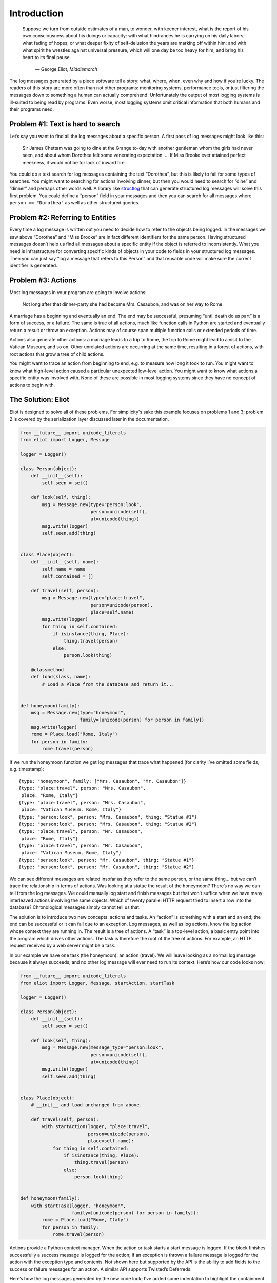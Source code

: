 Introduction
============

.. epigraph::

    Suppose we turn from outside estimates of a man, to wonder, with keener
    interest, what is the report of his own consciousness about his doings or
    capacity: with what hindrances he is carrying on his daily labors; what
    fading of hopes, or what deeper fixity of self-delusion the years are
    marking off within him; and with what spirit he wrestles against universal
    pressure, which will one day be too heavy for him, and bring his heart to
    its final pause.

        — George Eliot, *Middlemarch*

The log messages generated by a piece software tell a story: what, where, when, even why and how if you’re lucky. The readers of this story are more often than not other programs: monitoring systems, performance tools, or just filtering the messages down to something a human can actually comprehend. Unfortunately the output of most logging systems is ill-suited to being read by programs. Even worse, most logging systems omit critical information that both humans and their programs need.

Problem #1: Text is hard to search
^^^^^^^^^^^^^^^^^^^^^^^^^^^^^^^^^^

Let’s say you want to find all the log messages about a specific person. A first pass of log messages might look like this:

    Sir James Chettam was going to dine at the Grange to-day with another gentleman whom the girls had never seen, and about whom Dorothea felt some venerating expectation.
    …
    If Miss Brooke ever attained perfect meekness, it would not be for lack of inward fire.

You could do a text search for log messages containing the text “Dorothea”, but this is likely to fail for some types of searches. You might want to searching for actions involving dinner, but then you would need to search for “dine” and “dinner” and perhaps other words well. A library like `structlog`_ that can generate structured log messages will solve this first problem. You could define a “person” field in your messages and then you can search for all messages where ``person == "Dorothea"`` as well as other structured queries.

.. _structlog: https://structlog.readthedocs.org/


Problem #2: Referring to Entities
^^^^^^^^^^^^^^^^^^^^^^^^^^^^^^^^^

Every time a log message is written out you need to decide how to refer to the objects being logged. In the messages we saw above “Dorothea” and “Miss Brooke” are in fact different identifiers for the same person. Having structured messages doesn’t help us find all messages about a specific entity if the object is referred to inconsistently. What you need is infrastructure for converting specific kinds of objects in your code to fields in your structured log messages. Then you can just say “log a message that refers to this Person” and that reusable code will make sure the correct identifier is generated.


Problem #3: Actions
^^^^^^^^^^^^^^^^^^^

Most log messages in your program are going to involve actions:

    Not long after that dinner-party she had become Mrs. Casaubon, and was on her way to Rome.

A marriage has a beginning and eventually an end. The end may be successful, presuming “until death do us part” is a form of success, or a failure. The same is true of all actions, much like function calls in Python are started and eventually return a result or throw an exception. Actions may of course span multiple function calls or extended periods of time.

Actions also generate other actions: a marriage leads to a trip to Rome, the trip to Rome might lead to a visit to the Vatican Museum, and so on. Other unrelated actions are occurring at the same time, resulting in a forest of actions, with root actions that grow a tree of child actions.

You might want to trace an action from beginning to end, e.g. to measure how long it took to run. You might want to know what high-level action caused a particular unexpected low-level action. You might want to know what actions a specific entity was involved with. None of these are possible in most logging systems since they have no concept of actions to begin with.


The Solution: Eliot
^^^^^^^^^^^^^^^^^^^
Eliot is designed to solve all of these problems. For simplicity's sake this example focuses on problems 1 and 3; problem 2 is covered by the serialization layer discussed later in the documentation.

.. code-block:: python

  from __future__ import unicode_literals
  from eliot import Logger, Message

  logger = Logger()

  class Person(object):
      def __init__(self):
          self.seen = set()

      def look(self, thing):
          msg = Message.new(type="person:look",
                            person=unicode(self),
                            at=unicode(thing))
          msg.write(logger)
          self.seen.add(thing)


  class Place(object):
      def __init__(self, name):
          self.name = name
          self.contained = []

      def travel(self, person):
          msg = Message.new(type="place:travel",
                            person=unicode(person),
                            place=self.name)
          msg.write(logger)
          for thing in self.contained:
              if isinstance(thing, Place):
                  thing.travel(person)
              else:
                  person.look(thing)

      @classmethod
      def load(klass, name):
          # Load a Place from the database and return it...


  def honeymoon(family):
      msg = Message.new(type="honeymoon",
                        family=[unicode(person) for person in family])
      msg.write(logger)
      rome = Place.load("Rome, Italy")
      for person in family:
          rome.travel(person)

If we run the honeymoon function we get log messages that trace what happened (for clarity I’ve omitted some fields, e.g. timestamp)::

  {type: "honeymoon", family: ["Mrs. Casaubon", "Mr. Casaubon"]}
  {type: "place:travel", person: "Mrs. Casaubon",
   place: "Rome, Italy"}
  {type: "place:travel", person: "Mrs. Casaubon",
   place: "Vatican Museum, Rome, Italy"}
  {type: "person:look", person: "Mrs. Casaubon", thing: "Statue #1"}
  {type: "person:look", person: "Mrs. Casaubon", thing: "Statue #2"}
  {type: "place:travel", person: "Mr. Casaubon",
   place: "Rome, Italy"}
  {type: "place:travel", person: "Mr. Casaubon",
   place: "Vatican Museum, Rome, Italy"}
  {type: "person:look", person: "Mr. Casaubon", thing: "Statue #1"}
  {type: "person:look", person: "Mr. Casaubon", thing: "Statue #2"}

We can see different messages are related insofar as they refer to the same person, or the same thing… but we can’t trace the relationship in terms of actions. Was looking at a statue the result of the honeymoon? There’s no way we can tell from the log messages. We could manually log start and finish messages but that won’t suffice when we have many interleaved actions involving the same objects. Which of twenty parallel HTTP request tried to insert a row into the database? Chronological messages simply cannot tell us that.

The solution is to introduce two new concepts: actions and tasks. An “action” is something with a start and an end; the end can be successful or it can fail due to an exception. Log messages, as well as log actions, know the log action whose context they are running in. The result is a tree of actions. A “task” is a top-level action, a basic entry point into the program which drives other actions. The task is therefore the root of the tree of actions. For example, an HTTP request received by a web server might be a task.

In our example we have one task (the honeymoon), an action (travel). We will leave looking as a normal log message because it always succeeds, and no other log message will ever need to run its context. Here’s how our code looks now:

.. code-block:: python

  from __future__ import unicode_literals
  from eliot import Logger, Message, startAction, startTask

  logger = Logger()

  class Person(object):
      def __init__(self):
          self.seen = set()

      def look(self, thing):
          msg = Message.new(message_type="person:look",
                            person=unicode(self),
                            at=unicode(thing))
          msg.write(logger)
          self.seen.add(thing)


  class Place(object):
      # __init__ and load unchanged from above.

      def travel(self, person):
          with startAction(logger, "place:travel",
                           person=unicode(person),
                           place=self.name):
              for thing in self.contained:
                  if isinstance(thing, Place):
                      thing.travel(person)
                  else:
                      person.look(thing)


  def honeymoon(family):
      with startTask(logger, "honeymoon",
                     family=[unicode(person) for person in family]):
          rome = Place.load("Rome, Italy")
          for person in family:
              rome.travel(person)

Actions provide a Python context manager. When the action or task starts a start message is logged. If the block finishes successfully a success message is logged for the action; if an exception is thrown a failure message is logged for the action with the exception type and contents. Not shown here but supported by the API is the ability to add fields to the success or failure messages for an action. A similar API supports Twisted’s Deferreds.

Here’s how the log messages generated by the new code look; I’ve added some indentation to highlight the containment hierarchy which can be easily computed from the message contents::

  {task_uuid: "45352", task_level: "/", action_status: "started",
   action_type: "honeymoon", family: ["Mrs. Casaubon", "Mr. Casaubon"]}

      {task_uuid: "45352", task_level: "/1/", action_status: "started",
       action_type: "place:travel", person: "Mrs. Casaubon", place: "Rome, Italy"}

          {task_uuid: "45352", task_level: "/1/1/", action_status: "started",
           action_type: "place:travel", person: "Mrs. Casaubon", place: "Vatican Museum, Rome, Italy"}

              {task_uuid: "45352", task_level: "/1/1/",
               message_type: "person:look", person: "Mrs. Casaubon", thing: "Statue #1"}

              {task_uuid: "45352", task_level: "/1/1/",
               message_type: "person:look", person: "Mrs. Casaubon", thing: "Statue #2"}

          {task_uuid: "45352", task_level: "/1/1/", action_status: "succeeded",
           action_type: "place:travel"}

      {task_uuid: "45352", task_level: "/1/", action_status: "succeeded",
       action_type: "place:travel"}

      {task_uuid: "45352", task_level: "/2/", action_status: "started",
       action_type: "place:travel", person: "Mr. Casaubon", place: "Rome, Italy"}

          {task_uuid: "45352", task_level: "/2/1/", action_status: "started",
           action_type: "place:travel", person: "Mr. Casaubon", place: "Vatican Museum, Rome, Italy"}

              {task_uuid: "45352", task_level: "/2/1/",
               message_type: "person:look", person: "Mr. Casaubon", thing: "Statue #1"}

              {task_uuid: "45352", task_level: "/2/1/",
               message_type: "person:look", person: "Mr. Casaubon", thing: "Statue #2"}

          {task_uuid: "45352", task_level: "/2/1/", action_status: "succeeded",
           action_type: "place:travel"}

      {task_uuid: "45352", task_level: "/2/", action_status: "succeeded",
       action_type: "place:travel"}

  {task_uuid: "45352", task_level: "/", action_status: "succeeded",
   action_type: "honeymoon"}

No longer isolated fragments of meaning, our log messages are now a story. Log events have context, you can tell where they came from and what they led to without guesswork. Was looking at a statue the result of the honeymoon? It most definitely was.
